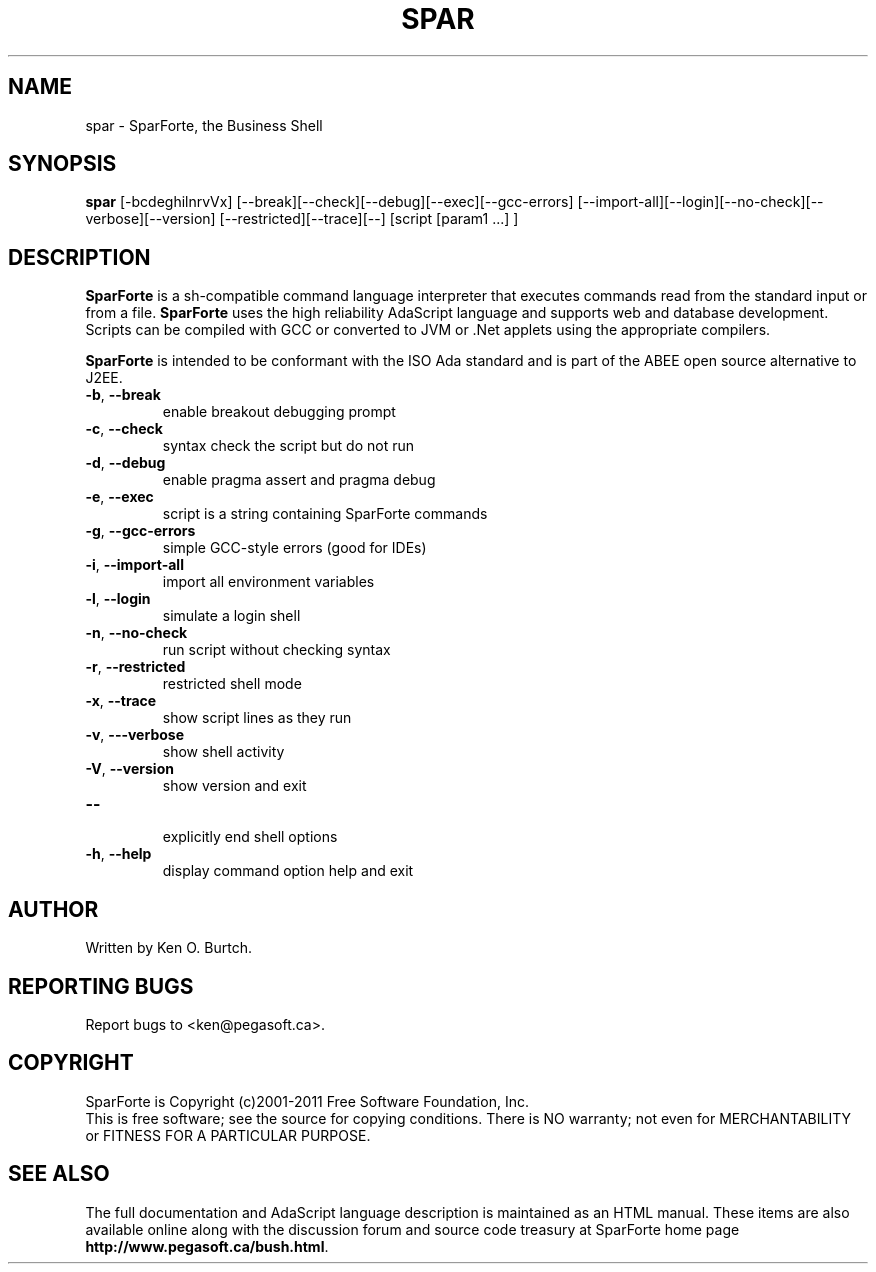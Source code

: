 .TH SPAR "1" "February 2011" "spar 1.2" "User Commands"
.SH NAME
spar \- SparForte, the Business Shell
.SH SYNOPSIS
.B spar
[\-bcdeghilnrvVx] [\-\-break][\-\-check][\-\-debug][\-\-exec][\-\-gcc\-errors]
[\-\-import\-all][\-\-login][\-\-no\-check][\-\-verbose][\-\-version]
[\-\-restricted][\-\-trace][\-\-]
[script [param1 ...] ]
.SH DESCRIPTION
.\" Add any additional description here
.PP
.B SparForte
is a sh\-compatible command language interpreter that executes commands read
from the standard input or from a file.
.B SparForte
uses the high reliability AdaScript language and supports web and database
development.  Scripts can be compiled with GCC or converted to JVM or .Net
applets using the appropriate compilers.
.PP
.B SparForte
is intended to be conformant with the ISO Ada standard and is part of the
ABEE open source alternative to J2EE.
.TP
\fB\-b\fR, \fB\-\-break\fR
enable breakout debugging prompt
.TP
\fB\-c\fR, \fB\-\-check\fR
syntax check the script but do not run
.TP
\fB\-d\fR, \fB\-\-debug\fR
enable pragma assert and pragma debug
.TP
\fB\-e\fR, \fB\-\-exec\fR
script is a string containing SparForte commands
.TP
\fB\-g\fR, \fB\-\-gcc\-errors\fR
simple GCC-style errors (good for IDEs)
.TP
\fB\-i\fR, \fB\-\-import\-all\fR
import all environment variables
.TP
\fB\-l\fR, \fB\-\-login\fR
simulate a login shell
.TP
\fB\-n\fR, \fB\-\-no\-check\fR
run script without checking syntax
.TP
\fB\-r\fR, \fB\-\-restricted\fR
restricted shell mode
.TP
\fB\-x\fR, \fB\-\-trace\fR
show script lines as they run
.TP
\fB\-v\fR, \fB\-\--verbose\fR
show shell activity
.TP
\fB\-V\fR, \fB\-\-version\fR
show version and exit
.TP
\fB\-\-\fR
.br
explicitly end shell options
.TP
\fB\-h\fR, \fB\-\-help\fR
display command option help and exit
.SH AUTHOR
Written by Ken O. Burtch.
.SH "REPORTING BUGS"
Report bugs to <ken@pegasoft.ca>.
.SH COPYRIGHT
SparForte is Copyright (c)2001-2011 Free Software Foundation, Inc.
.br
This is free software; see the source for copying conditions.  There is NO
warranty; not even for MERCHANTABILITY or FITNESS FOR A PARTICULAR PURPOSE.
.SH "SEE ALSO"
The full documentation and AdaScript language description
is maintained as an HTML manual.  These items are also available online
along with the discussion forum and source code treasury at SparForte home page
\fBhttp://www.pegasoft.ca/bush.html\fR.
